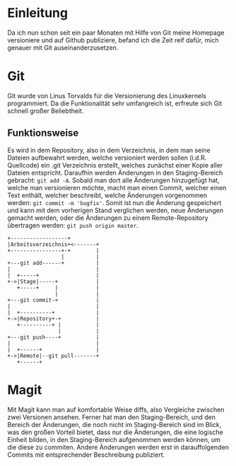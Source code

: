* Einleitung
#+BEGIN_COMMENT
---
layout: post
title: Emacs Magit
---
#+END_COMMENT
Da ich nun schon seit ein paar Monaten mit Hilfe von Git meine Homepage versioniere und auf Github publiziere, befand ich die Zeit reif dafür, mich genauer mit Git auseinanderzusetzen.

* Git
Git wurde von Linus Torvalds für die Versionierung des Linuxkernels programmiert.
Da die Funktionalität sehr umfangreich ist, erfreute sich Git schnell großer Beliebtheit.

** Funktionsweise
Es wird in dem Repository, also in dem Verzeichnis, in dem man seine Dateien aufbewahrt werden, welche versioniert werden sollen (i.d.R. Quellcode) ein .git Verzeichnis erstellt, welches zunächst einer Kopie aller Dateien entspricht.
Daraufhin werden Änderungen in den Staging-Bereich gebracht: src_shell{git add -A}. 
Sobald man dort alle Änderungen hinzugefügt hat, welche man versionieren möchte, macht man einen Commit, welcher einen Text enthält, welcher beschreibt, welche Änderungen vorgenommen werden: src_shell{git commit -m 'bugfix'}.
Somit ist nun die Änderung gespeichert und kann mit dem vorherigen Stand verglichen werden, neue Änderungen gemacht werden, oder die Änderungen zu einem Remote-Repository übertragen werden: src_shell{git push origin master}.

#+BEGIN_SRC ditaa :file /images/git.png 
 +------------------+ 
 |Arbeitsverzeichnis+<-------+
 +----------------+-+        |
                  |          |
 +---git add------+          |
 |                           |
 |  +-----+                  |
 +->|Stage|-----+            |
    +-----+     |            |
                |            |
 +---git commit-+            |
 |                           |
 |  +----------+             |
 +->|Repository+-+           |
    +----------+ |           |
                 |           |
 +---git push----+           |
 |                           |
 |  +------+                 |
 +->|Remote|--git pull-------+
    +------+
#+END_SRC

#+RESULTS:

[[file:/images/git.png]]

* Magit
Mit Magit kann man auf komfortable Weise diffs, also Vergleiche zwischen zwei Versionen ansehen.
Ferner hat man den Staging-Bereich, und den Bereich der Änderungen, die noch nicht im Staging-Bereich sind im Blick, was den großen Vorteil bietet, dass nur die Änderungen, die eine logische Einheit bilden, in den Staging-Bereich aufgenommen werden können, um die diese zu commiten.
Andere Änderungen werden erst in darauffolgenden Commits mit entsprechender Beschreibung publiziert.
